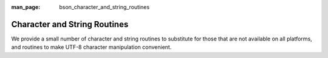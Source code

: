 :man_page: bson_character_and_string_routines

Character and String Routines
=============================

We provide a small number of character and string routines to substitute for those that are not available on all platforms, and routines to make UTF-8 character manipulation convenient.

.. only:: html

  Functions
  ---------

  .. toctree::
    :titlesonly:
    :maxdepth: 1

    bson_snprintf
    bson_strcasecmp
    bson_strdup
    bson_strdup_printf
    bson_strdupv_printf
    bson_strfreev
    bson_strncpy
    bson_strndup
    bson_strnlen
    bson_utf8_escape_for_json
    bson_utf8_from_unichar
    bson_utf8_get_char
    bson_utf8_next_char
    bson_utf8_validate
    bson_vsnprintf
